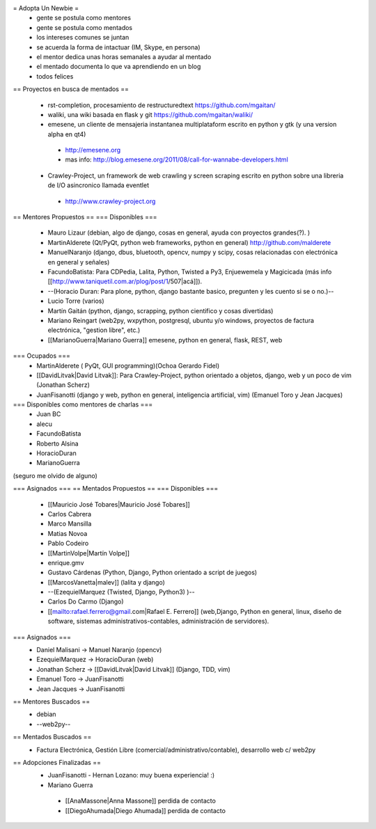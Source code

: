 = Adopta Un Newbie =
 * gente se postula como mentores
 * gente se postula como mentados
 * los intereses comunes se juntan
 * se acuerda la forma de intactuar (IM, Skype, en persona)
 * el mentor dedica unas horas semanales a ayudar al mentado
 * el mentado documenta lo que va aprendiendo en un blog
 * todos felices

== Proyectos en busca de mentados ==

 * rst-completion, procesamiento de restructuredtext  https://github.com/mgaitan/
 * waliki, una wiki basada en flask y git  https://github.com/mgaitan/waliki/
 * emesene, un cliente de mensajeria instantanea multiplataform escrito en python y gtk (y una version alpha en qt4)
  * http://emesene.org
  * mas info: http://blog.emesene.org/2011/08/call-for-wannabe-developers.html

 * Crawley-Project, un framework de web crawling y screen scraping escrito en python sobre una libreria de I/O asincronico llamada eventlet
  * http://www.crawley-project.org

== Mentores Propuestos ==
=== Disponibles ===
 * Mauro Lizaur (debian, algo de django, cosas en general, ayuda con proyectos grandes(?). )
 * MartinAlderete (Qt/PyQt, python web frameworks, python en general) http://github.com/malderete
 * ManuelNaranjo (django, dbus, bluetooth, opencv, numpy y scipy, cosas relacionadas con electrónica en general y señales)
 * FacundoBatista: Para CDPedia, Lalita, Python, Twisted a Py3, Enjuewemela y Magicicada (más info [[http://www.taniquetil.com.ar/plog/post/1/507|acá]]).
 * --(Horacio Duran: Para plone, python, django bastante basico, pregunten y les cuento si se o no.)--
 * Lucio Torre (varios)
 * Martín Gaitán (python, django, scrapping, python cientifico y cosas divertidas) 
 * Mariano Reingart (web2py, wxpython, postgresql, ubuntu y/o windows, proyectos de factura electrónica, "gestion libre", etc.)
 * [[MarianoGuerra|Mariano Guerra]] emesene, python en general, flask, REST, web

=== Ocupados ===
 * MartinAlderete ( PyQt, GUI programming)(Ochoa Gerardo Fidel)
 * [[DavidLitvak|David Litvak]]: Para Crawley-Project, python orientado a objetos, django, web y un poco de vim (Jonathan Scherz)
 * JuanFisanotti (django y web, python en general, inteligencia artificial, vim) (Emanuel Toro y Jean Jacques)


=== Disponibles como mentores de charlas ===
 * Juan BC
 * alecu
 * FacundoBatista
 * Roberto Alsina
 * HoracioDuran
 * MarianoGuerra

(seguro me olvido de alguno)

=== Asignados ===
== Mentados Propuestos ==
=== Disponibles ===
 * [[Mauricio José Tobares|Mauricio José Tobares]]
 * Carlos Cabrera
 * Marco Mansilla
 * Matias Novoa
 * Pablo Codeiro
 * [[MartinVolpe|Martín Volpe]]
 * enrique.gmv
 * Gustavo Cárdenas (Python, Django, Python orientado a script de juegos)
 * [[MarcosVanetta|malev]] (lalita y django)
 * --(EzequielMarquez (Twisted, Django, Python3) )--
 * Carlos Do Carmo (Django)
 * [[mailto:rafael.ferrero@gmail.com|Rafael E. Ferrero]] (web,Django, Python en general, linux, diseño de software, sistemas administrativos-contables, administración de servidores).

=== Asignados ===
 * Daniel Malisani -> Manuel Naranjo (opencv)
 * EzequielMarquez -> HoracioDuran (web)
 * Jonathan Scherz -> [[DavidLitvak|David Litvak]] (Django, TDD, vim)
 * Emanuel Toro -> JuanFisanotti
 * Jean Jacques -> JuanFisanotti


== Mentores Buscados ==
 * debian
 * --web2py--

== Mentados Buscados ==
 * Factura Electrónica, Gestión Libre (comercial/administrativo/contable), desarrollo web c/ web2py

== Adopciones Finalizadas ==
 * JuanFisanotti - Hernan Lozano: muy buena experiencia! :)
 * Mariano Guerra
  * [[AnaMassone|Anna Massone]] perdida de contacto
  * [[DiegoAhumada|Diego Ahumada]] perdida de contacto
